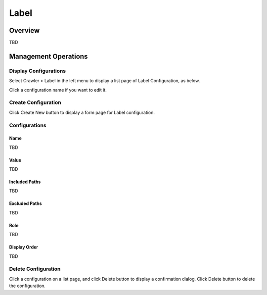 =====
Label
=====

Overview
========

TBD

Management Operations
=====================

Display Configurations
----------------------

Select Crawler > Label in the left menu to display a list page of Label Configuration, as below.

|image0|

Click a configuration name if you want to edit it.

Create Configuration
--------------------

Click Create New button to display a form page for Label configuration.

|image1|

Configurations
--------------

Name
::::

TBD

Value
:::::

TBD

Included Paths
::::::::::::::

TBD

Excluded Paths
::::::::::::::

TBD

Role
::::

TBD

Display Order
:::::::::::::

TBD

Delete Configuration
--------------------

Click a configuration on a list page, and click Delete button to display a confirmation dialog.
Click Delete button to delete the configuration.

.. |image0| image:: ../../../resources/images/en/10.0/admin/labeltype-1.png
.. |image1| image:: ../../../resources/images/en/10.0/admin/labeltype-2.png
